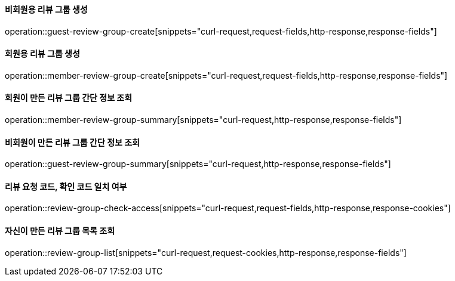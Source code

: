 ==== 비회원용 리뷰 그룹 생성

operation::guest-review-group-create[snippets="curl-request,request-fields,http-response,response-fields"]

==== 회원용 리뷰 그룹 생성

operation::member-review-group-create[snippets="curl-request,request-fields,http-response,response-fields"]

==== 회원이 만든 리뷰 그룹 간단 정보 조회

operation::member-review-group-summary[snippets="curl-request,http-response,response-fields"]

==== 비회원이 만든 리뷰 그룹 간단 정보 조회

operation::guest-review-group-summary[snippets="curl-request,http-response,response-fields"]

==== 리뷰 요청 코드, 확인 코드 일치 여부

operation::review-group-check-access[snippets="curl-request,request-fields,http-response,response-cookies"]

==== 자신이 만든 리뷰 그룹 목록 조회

operation::review-group-list[snippets="curl-request,request-cookies,http-response,response-fields"]
